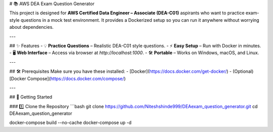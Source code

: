 # 📚 AWS DEA Exam Question Generator

This project is designed for **AWS Certified Data Engineer – Associate (DEA-C01)** aspirants who want to practice exam-style questions in a mock test environment.  
It provides a Dockerized setup so you can run it anywhere without worrying about dependencies.

---

## ✨ Features
- 💡 **Practice Questions** – Realistic DEA-C01 style questions.
- ⚡ **Easy Setup** – Run with Docker in minutes.
- 🖥 **Web Interface** – Access via browser at `http://localhost:1000`.
- 🛠 **Portable** – Works on Windows, macOS, and Linux.

---

## 🛠 Prerequisites
Make sure you have these installed:
- [Docker](https://docs.docker.com/get-docker/)
- (Optional) [Docker Compose](https://docs.docker.com/compose/)

---

## 🚀 Getting Started

### 1️⃣ Clone the Repository
```bash
git clone https://github.com/Niteshshinde999/DEAexam_question_generator.git
cd DEAexam_question_generator 

docker-compose build --no-cache
docker-compose up -d

